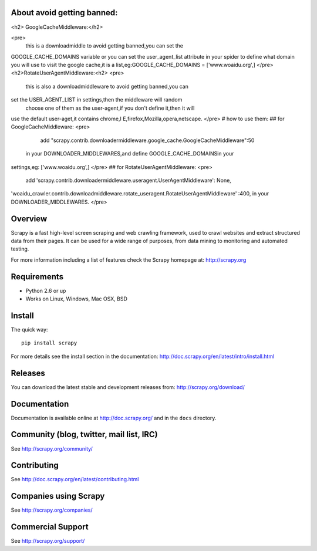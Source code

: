 About avoid getting banned:
==========================

<h2> GoogleCacheMiddleware:</h2>

<pre>
      this is a downloadmiddle to avoid getting banned,you can set the 
GOOGLE_CACHE_DOMAINS variable or you can set the user_agent_list 
attribute in your spider to define what domain you will use to visit the 
google cache,it is a list,eg:GOOGLE_CACHE_DOMAINS = ['www.woaidu.org',]
</pre>
<h2>RotateUserAgentMiddleware:<h2>
<pre>
      this is also a downloadmiddleware to avoid getting banned,you can 
set the USER_AGENT_LIST in settings,then the middleware will random
 choose one of them as the user-agent,if you don't define it,then it will 
use the default user-aget,it contains chrome,I E,firefox,Mozilla,opera,netscape.
</pre>
# how to use them:
## for GoogleCacheMiddleware:
<pre>
         add "scrapy.contrib.downloadermiddleware.google_cache.GoogleCacheMiddleware":50
 in your DOWNLOADER_MIDDLEWARES,and define GOOGLE_CACHE_DOMAINSin your 
settings,eg: ['www.woaidu.org',]
</pre>
## for RotateUserAgentMiddleware:
<pre>
       add 'scrapy.contrib.downloadermiddleware.useragent.UserAgentMiddleware': None,
'woaidu_crawler.contrib.downloadmiddleware.rotate_useragent.RotateUserAgentMiddleware'
:400, in your DOWNLOADER_MIDDLEWARES.
</pre>


Overview
========

Scrapy is a fast high-level screen scraping and web crawling framework, used to
crawl websites and extract structured data from their pages. It can be used for
a wide range of purposes, from data mining to monitoring and automated testing.

For more information including a list of features check the Scrapy homepage at:
http://scrapy.org

Requirements
============

* Python 2.6 or up
* Works on Linux, Windows, Mac OSX, BSD

Install
=======

The quick way::

    pip install scrapy

For more details see the install section in the documentation:
http://doc.scrapy.org/en/latest/intro/install.html

Releases
========

You can download the latest stable and development releases from:
http://scrapy.org/download/

Documentation
=============

Documentation is available online at http://doc.scrapy.org/ and in the ``docs``
directory.

Community (blog, twitter, mail list, IRC)
=========================================

See http://scrapy.org/community/

Contributing
============

See http://doc.scrapy.org/en/latest/contributing.html

Companies using Scrapy
======================

See http://scrapy.org/companies/

Commercial Support
==================

See http://scrapy.org/support/
